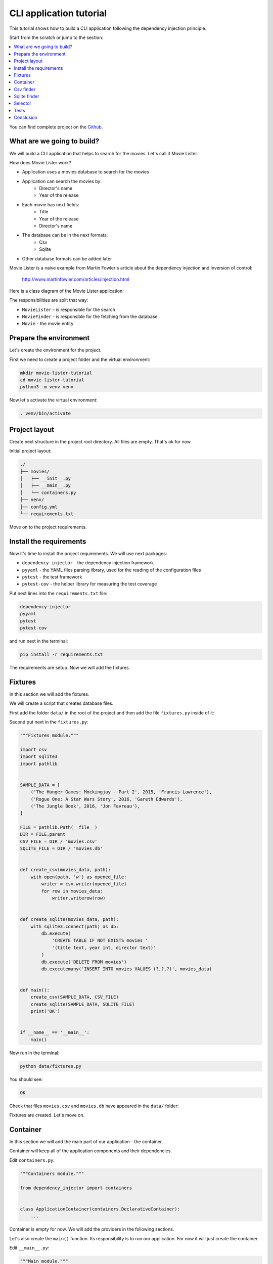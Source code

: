 .. _cli-tutorial:

CLI application tutorial
========================

.. meta::
   :keywords: Python,CLI,Tutorial,Education,Web,Example,DI,Dependency injection,IoC,
              Inversion of control,Refactoring,Tests,Unit tests,Pytest,py.test
   :description: This tutorial shows how to build a CLI application following the dependency
                 injection principle. You will create the CLI script, use CSV files and sqlite
                 database, cover the application with the unit the tests and make some refactoring.

This tutorial shows how to build a CLI application following the dependency injection
principle.

Start from the scratch or jump to the section:

.. contents::
   :local:
   :backlinks: none

You can find complete project on the
`Github <https://github.com/ets-labs/python-dependency-injector/tree/master/examples/miniapps/movie-lister>`_.

What are we going to build?
---------------------------

We will build a CLI application that helps to search for the movies. Let's call it Movie Lister.

How does Movie Lister work?

- Application uses a movies database to search for the movies
- Application can search the movies by:
    - Director's name
    - Year of the release
- Each movie has next fields:
    - Title
    - Year of the release
    - Director's name
- The database can be in the next formats:
    - Csv
    - Sqlite
- Other database formats can be added later

Movie Lister is a naive example from Martin Fowler's article about the dependency injection and
inversion of control:

    http://www.martinfowler.com/articles/injection.html

Here is a class diagram of the Movie Lister application:

.. image:: cli-images/classes_01.png

The responsibilities are split that way:

- ``MovieLister`` - is responsible for the search
- ``MovieFinder`` - is responsible for the fetching from the database
- ``Movie`` - the movie entity

Prepare the environment
-----------------------

Let's create the environment for the project.

First we need to create a project folder and the virtual environment:

.. code-block:: bash

   mkdir movie-lister-tutorial
   cd movie-lister-tutorial
   python3 -m venv venv

Now let's activate the virtual environment:

.. code-block:: bash

   . venv/bin/activate

Project layout
--------------

Create next structure in the project root directory. All files are empty. That's ok for now.

Initial project layout:

.. code-block:: bash

   ./
   ├── movies/
   │   ├── __init__.py
   │   ├── __main__.py
   │   └── containers.py
   ├── venv/
   ├── config.yml
   └── requirements.txt

Move on to the project requirements.

Install the requirements
------------------------

Now it's time to install the project requirements. We will use next packages:

- ``dependency-injector`` - the dependency injection framework
- ``pyyaml`` - the YAML files parsing library, used for the reading of the configuration files
- ``pytest`` - the test framework
- ``pytest-cov`` - the helper library for measuring the test coverage

Put next lines into the ``requirements.txt`` file:

.. code-block:: bash

   dependency-injector
   pyyaml
   pytest
   pytest-cov

and run next in the terminal:

.. code-block:: bash

   pip install -r requirements.txt

The requirements are setup. Now we will add the fixtures.

Fixtures
--------

In this section we will add the fixtures.

We will create a script that creates database files.

First add the folder ``data/`` in the root of the project and then add the file
``fixtures.py`` inside of it:

.. code-block:: bash
   :emphasize-lines: 2-3

   ./
   ├── data/
   │   └── fixtures.py
   ├── movies/
   │   ├── __init__.py
   │   ├── __main__.py
   │   └── containers.py
   ├── venv/
   ├── config.yml
   └── requirements.txt

Second put next in the ``fixtures.py``:

.. code-block:: python

   """Fixtures module."""

   import csv
   import sqlite3
   import pathlib


   SAMPLE_DATA = [
       ('The Hunger Games: Mockingjay - Part 2', 2015, 'Francis Lawrence'),
       ('Rogue One: A Star Wars Story', 2016, 'Gareth Edwards'),
       ('The Jungle Book', 2016, 'Jon Favreau'),
   ]

   FILE = pathlib.Path(__file__)
   DIR = FILE.parent
   CSV_FILE = DIR / 'movies.csv'
   SQLITE_FILE = DIR / 'movies.db'


   def create_csv(movies_data, path):
       with open(path, 'w') as opened_file:
           writer = csv.writer(opened_file)
           for row in movies_data:
               writer.writerow(row)


   def create_sqlite(movies_data, path):
       with sqlite3.connect(path) as db:
           db.execute(
               'CREATE TABLE IF NOT EXISTS movies '
               '(title text, year int, director text)'
           )
           db.execute('DELETE FROM movies')
           db.executemany('INSERT INTO movies VALUES (?,?,?)', movies_data)


   def main():
       create_csv(SAMPLE_DATA, CSV_FILE)
       create_sqlite(SAMPLE_DATA, SQLITE_FILE)
       print('OK')


   if __name__ == '__main__':
       main()

Now run in the terminal:

.. code-block:: bash

   python data/fixtures.py

You should see:

.. code-block:: bash

   OK

Check that files ``movies.csv`` and ``movies.db`` have appeared in the ``data/`` folder:

.. code-block:: bash
   :emphasize-lines: 4-5

   ./
   ├── data/
   │   ├── fixtures.py
   │   ├── movies.csv
   │   └── movies.db
   ├── movies/
   │   ├── __init__.py
   │   ├── __main__.py
   │   └── containers.py
   ├── venv/
   ├── config.yml
   └── requirements.txt

Fixtures are created. Let's move on.

Container
---------

In this section we will add the main part of our application - the container.

Container will keep all of the application components and their dependencies.

Edit ``containers.py``:

.. code-block:: python

   """Containers module."""

   from dependency_injector import containers


   class ApplicationContainer(containers.DeclarativeContainer):
       ...

Container is empty for now. We will add the providers in the following sections.

Let's also create the ``main()`` function. Its responsibility is to run our application. For now
it will just create the container.

Edit ``__main__.py``:

.. code-block:: python

   """Main module."""

   from .containers import ApplicationContainer


   def main():
       container = ApplicationContainer()


   if __name__ == '__main__':
       main()

.. note::

   Container is the first object in the application.

   The container is used to create all other objects.

Csv finder
----------

In this section we will build everything we need for working with the csv file formats.

We will add:

- The ``Movie`` entity
- The ``MovieFinder`` base class
- The ``CsvMovieFinder`` finder implementation
- The ``MovieLister`` class

After each step we will add the provider to the container.

.. image:: cli-images/classes_02.png

Create the ``entities.py`` in the ``movies`` package:

.. code-block:: bash
   :emphasize-lines: 10

   ./
   ├── data/
   │   ├── fixtures.py
   │   ├── movies.csv
   │   └── movies.db
   ├── movies/
   │   ├── __init__.py
   │   ├── __main__.py
   │   ├── containers.py
   │   └── entities.py
   ├── venv/
   ├── config.yml
   └── requirements.txt

and put next into it:

.. code-block:: python

   """Movie entities module."""


   class Movie:

       def __init__(self, title: str, year: int, director: str):
           self.title = str(title)
           self.year = int(year)
           self.director = str(director)

       def __repr__(self):
           return '{0}(title={1}, year={2}, director={3})'.format(
               self.__class__.__name__,
               repr(self.title),
               repr(self.year),
               repr(self.director),
           )

Now we need to add the ``Movie`` factory to the container. We need to add import of the
``providers`` module from the ``dependency_injector`` package, import ``entities`` module.

Edit ``containers.py``:

.. code-block:: python
   :emphasize-lines: 3,5,9

   """Containers module."""

   from dependency_injector import containers, providers

   from . import entities

   class ApplicationContainer(containers.DeclarativeContainer):

       movie = providers.Factory(entities.Movie)

.. note::

   Don't forget to remove the Ellipsis ``...`` from the container. We don't need it anymore
   since we container is not empty.

Let's move on to the finders.

Create the ``finders.py`` in the ``movies`` package:

.. code-block:: bash
   :emphasize-lines: 11

   ./
   ├── data/
   │   ├── fixtures.py
   │   ├── movies.csv
   │   └── movies.db
   ├── movies/
   │   ├── __init__.py
   │   ├── __main__.py
   │   ├── containers.py
   │   ├── entities.py
   │   └── finders.py
   ├── venv/
   ├── config.yml
   └── requirements.txt

and put next into it:

.. code-block:: python

   """Movie finders module."""

   import csv
   from typing import Callable, List

   from .entities import Movie


   class MovieFinder:

       def __init__(self, movie_factory: Callable[..., Movie]) -> None:
           self._movie_factory = movie_factory

       def find_all(self) -> List[Movie]:
           raise NotImplementedError()


   class CsvMovieFinder(MovieFinder):

       def __init__(
               self,
               movie_factory: Callable[..., Movie],
               path: str,
               delimiter: str,
       ) -> None:
           self._csv_file_path = path
           self._delimiter = delimiter
           super().__init__(movie_factory)

       def find_all(self) -> List[Movie]:
           with open(self._csv_file_path) as csv_file:
               csv_reader = csv.reader(csv_file, delimiter=self._delimiter)
               return [self._movie_factory(*row) for row in csv_reader]

Now let's add the csv finder into the container.

Edit ``containers.py``:

.. code-block:: python
   :emphasize-lines: 5,9,13-18

   """Containers module."""

   from dependency_injector import containers, providers

   from . import finders, entities

   class ApplicationContainer(containers.DeclarativeContainer):

       config = providers.Configuration()

       movie = providers.Factory(entities.Movie)

       csv_finder = providers.Singleton(
           finders.CsvMovieFinder,
           movie_factory=movie.provider,
           path=config.finder.csv.path,
           delimiter=config.finder.csv.delimiter,
       )

The csv finder needs the movie factory. It needs it to create the ``Movie`` entities when
reads the csv rows. To provide the factory we use ``.provider`` factory attribute.
This is also called the delegation of the provider. If we just pass the movie factory
as the dependency, it will be called when csv finder is created and the ``Movie`` instance will
be injected. With the ``.provider`` attribute the provider itself will be injected.

The csv finder also has a few dependencies on the configuration options. We added configuration
provider to provide these dependencies.

.. note::

   We have used the configuration value before it was defined. That's the principle how the
   Configuration provider works.

   Use first, define later.

Not let's define the configuration values.

Edit ``config.yml``:

.. code-block:: yaml

   finder:

     csv:
       path: "data/movies.csv"
       delimiter: ","

The configuration file is ready. Now let's update the  ``main()`` function to specify its location.

Edit ``__main__.py``:

.. code-block:: python
   :emphasize-lines: 9

   """Main module."""

   from .containers import ApplicationContainer


   def main():
       container = ApplicationContainer()

       container.config.from_yaml('config.yml')


   if __name__ == '__main__':
       main()

Move on to the lister.

Create the ``listers.py`` in the ``movies`` package:

.. code-block:: bash
   :emphasize-lines: 12

   ./
   ├── data/
   │   ├── fixtures.py
   │   ├── movies.csv
   │   └── movies.db
   ├── movies/
   │   ├── __init__.py
   │   ├── __main__.py
   │   ├── containers.py
   │   ├── entities.py
   │   ├── finders.py
   │   └── listers.py
   ├── venv/
   ├── config.yml
   └── requirements.txt

and put next into it:

.. code-block:: python

   """Movie listers module."""

   from .finders import MovieFinder


   class MovieLister:

       def __init__(self, movie_finder: MovieFinder):
           self._movie_finder = movie_finder

       def movies_directed_by(self, director):
           return [
               movie for movie in self._movie_finder.find_all()
               if movie.director == director
           ]

       def movies_released_in(self, year):
           return [
               movie for movie in self._movie_finder.find_all()
               if movie.year == year
           ]

and edit ``containers.py``:

.. code-block:: python
   :emphasize-lines: 5,20-23

   """Containers module."""

   from dependency_injector import containers, providers

   from . import finders, listers, entities

   class ApplicationContainer(containers.DeclarativeContainer):

       config = providers.Configuration()

       movie = providers.Factory(entities.Movie)

       csv_finder = providers.Singleton(
           finders.CsvMovieFinder,
           movie_factory=movie.provider,
           path=config.finder.csv.path,
           delimiter=config.finder.csv.delimiter,
       )

       lister = providers.Factory(
           listers.MovieLister,
           movie_finder=csv_finder,
       )

All the components are created and added to the container.

Finally let's update the  ``main()`` function.

Edit ``__main__.py``:

.. code-block:: python
   :emphasize-lines: 11-20

   """Main module."""

   from .containers import ApplicationContainer


   def main():
       container = ApplicationContainer()

       container.config.from_yaml('config.yml')

       lister = container.lister()

       print(
           'Francis Lawrence movies:',
           lister.movies_directed_by('Francis Lawrence'),
       )
       print(
           '2016 movies:',
           lister.movies_released_in(2016),
       )


   if __name__ == '__main__':
       main()

All set. Now we run the application.

Run in the terminal:

.. code-block:: bash

   python -m movies

You should see:

.. code-block:: bash

   Francis Lawrence movies: [Movie(title='The Hunger Games: Mockingjay - Part 2', year=2015, director='Francis Lawrence')]
   2016 movies: [Movie(title='Rogue One: A Star Wars Story', year=2016, director='Gareth Edwards'), Movie(title='The Jungle Book', year=2016, director='Jon Favreau')]

Our application can work with the movies database in the csv format. We also need to support
the sqlite format. We will deal with it in the next section.

Sqlite finder
-------------

In this section we will add another type of the finder - the sqlite finder.

Let's get to work.

Edit ``finders.py``:

.. code-block:: python
   :emphasize-lines: 4,37-50

   """Movie finders module."""

   import csv
   import sqlite3
   from typing import Callable, List

   from .entities import Movie


   class MovieFinder:

       def __init__(self, movie_factory: Callable[..., Movie]) -> None:
           self._movie_factory = movie_factory

       def find_all(self) -> List[Movie]:
           raise NotImplementedError()


   class CsvMovieFinder(MovieFinder):

       def __init__(
               self,
               movie_factory: Callable[..., Movie],
               path: str,
               delimiter: str,
       ) -> None:
           self._csv_file_path = path
           self._delimiter = delimiter
           super().__init__(movie_factory)

       def find_all(self) -> List[Movie]:
           with open(self._csv_file_path) as csv_file:
               csv_reader = csv.reader(csv_file, delimiter=self._delimiter)
               return [self._movie_factory(*row) for row in csv_reader]


   class SqliteMovieFinder(MovieFinder):

       def __init__(
               self,
               movie_factory: Callable[..., Movie],
               path: str,
       ) -> None:
           self._database = sqlite3.connect(path)
           super().__init__(movie_factory)

    def find_all(self) -> List[Movie]:
        with self._database as db:
            rows = db.execute('SELECT title, year, director FROM movies')
            return [self._movie_factory(*row) for row in rows]

Now we need to add the sqlite finder to the container and update lister's dependency to use it.

Edit ``containers.py``:

.. code-block:: python
   :emphasize-lines: 20-24,28

   """Containers module."""

   from dependency_injector import containers, providers

   from . import finders, listers, entities

   class ApplicationContainer(containers.DeclarativeContainer):

       config = providers.Configuration()

       movie = providers.Factory(entities.Movie)

       csv_finder = providers.Singleton(
           finders.CsvMovieFinder,
           movie_factory=movie.provider,
           path=config.finder.csv.path,
           delimiter=config.finder.csv.delimiter,
       )

       sqlite_finder = providers.Singleton(
           finders.SqliteMovieFinder,
           movie_factory=movie.provider,
           path=config.finder.sqlite.path,
       )

       lister = providers.Factory(
           listers.MovieLister,
           movie_finder=sqlite_finder,
       )

The sqlite finder has a dependency on the configuration option. Let's update the configuration
file.

Edit ``config.yml``:

.. code-block:: yaml
   :emphasize-lines: 7-8

   finder:

     csv:
       path: "data/movies.csv"
       delimiter: ","

     sqlite:
       path: "data/movies.db"

All is ready. Let's check.

Run in the terminal:

.. code-block:: bash

   python -m movies

You should see:

.. code-block:: bash

   Francis Lawrence movies: [Movie(title='The Hunger Games: Mockingjay - Part 2', year=2015, director='Francis Lawrence')]
   2016 movies: [Movie(title='Rogue One: A Star Wars Story', year=2016, director='Gareth Edwards'), Movie(title='The Jungle Book', year=2016, director='Jon Favreau')]

Our application now supports both formats: csv files and sqlite databases. Every time when we
need to work with the different format we need to make a code change in the container. We will
improve this in the next section.

Selector
--------

In this section we will make our application more flexible.

The code change will not be needed to switch between csv and sqlite formats. We implement the
switch based on the environment variable ``MOVIE_FINDER_TYPE``:

- When ``MOVIE_FINDER_TYPE=csv`` application uses csv finder.
- When ``MOVIE_FINDER_TYPE=sqlite`` application uses sqlite finder.

We will use the ``Selector`` provider. It selects the provider based on the configuration option
(docs - :ref:`selector-provider`).

Edit ``containers.py``:

.. code-block:: python
   :emphasize-lines: 27-31,35

   """Containers module."""

   from dependency_injector import containers, providers

   from . import finders, listers, entities


   class ApplicationContainer(containers.DeclarativeContainer):

       config = providers.Configuration()

       movie = providers.Factory(entities.Movie)

       csv_finder = providers.Singleton(
           finders.CsvMovieFinder,
           movie_factory=movie.provider,
           path=config.finder.csv.path,
           delimiter=config.finder.csv.delimiter,
       )

       sqlite_finder = providers.Singleton(
           finders.SqliteMovieFinder,
           movie_factory=movie.provider,
           path=config.finder.sqlite.path,
       )

       finder = providers.Selector(
           config.finder.type,
           csv=csv_finder,
           sqlite=sqlite_finder,
       )

       lister = providers.Factory(
           listers.MovieLister,
           movie_finder=finder,
       )

The switch is the ``config.finder.type`` option. When its value is ``csv``, the provider under
``csv`` key is used. The same is for ``sqlite``.

Now we need to read the value of the ``config.finder.type`` option from the environment variable
``MOVIE_FINDER_TYPE``.

Edit ``__main__.py``:

.. code-block:: python
   :emphasize-lines: 10

   """Main module."""

   from .containers import ApplicationContainer


   def main():
       container = ApplicationContainer()

       container.config.from_yaml('config.yml')
       container.config.finder.type.from_env('MOVIE_FINDER_TYPE')

       lister = container.lister()

       print(
           'Francis Lawrence movies:',
           lister.movies_directed_by('Francis Lawrence'),
       )
       print(
           '2016 movies:',
           lister.movies_released_in(2016),
       )


   if __name__ == '__main__':
       main()

Done.

Run in the terminal line by line:

.. code-block:: bash

   MOVIE_FINDER_TYPE=csv python -m movies
   MOVIE_FINDER_TYPE=sqlite python -m movies

The output should be something like this for each command:

.. code-block:: bash

   Francis Lawrence movies: [Movie(title='The Hunger Games: Mockingjay - Part 2', year=2015, director='Francis Lawrence')]
   2016 movies: [Movie(title='Rogue One: A Star Wars Story', year=2016, director='Gareth Edwards'), Movie(title='The Jungle Book', year=2016, director='Jon Favreau')]

In the next section we will add some tests.

Tests
-----

It would be nice to add some tests. Let's do it.

We will use `pytest <https://docs.pytest.org/en/stable/>`_ and
`coverage <https://coverage.readthedocs.io/>`_.

Create ``tests.py`` in the ``movies`` package:

.. code-block:: bash
   :emphasize-lines: 13

   ./
   ├── data/
   │   ├── fixtures.py
   │   ├── movies.csv
   │   └── movies.db
   ├── movies/
   │   ├── __init__.py
   │   ├── __main__.py
   │   ├── containers.py
   │   ├── entities.py
   │   ├── finders.py
   │   ├── listers.py
   │   └── tests.py
   ├── venv/
   ├── config.yml
   └── requirements.txt

and put next into it:

.. code-block:: python
   :emphasize-lines: 35,50

   """Tests module."""

   from unittest import mock

   import pytest

   from .containers import ApplicationContainer


   @pytest.fixture
   def container():
       container = ApplicationContainer()
       container.config.from_dict({
           'finder': {
               'type': 'csv',
               'csv': {
                   'path': '/fake-movies.csv',
                   'delimiter': ',',
               },
               'sqlite': {
                   'path': '/fake-movies.db',
               },
           },
       })
       return container


   def test_movies_directed_by(container):
       finder_mock = mock.Mock()
       finder_mock.find_all.return_value = [
           container.movie('The 33', 2015, 'Patricia Riggen'),
           container.movie('The Jungle Book', 2016, 'Jon Favreau'),
       ]

       with container.finder.override(finder_mock):
           lister = container.lister()
           movies = lister.movies_directed_by('Jon Favreau')

       assert len(movies) == 1
       assert movies[0].title == 'The Jungle Book'


   def test_movies_released_in(container):
       finder_mock = mock.Mock()
       finder_mock.find_all.return_value = [
           container.movie('The 33', 2015, 'Patricia Riggen'),
           container.movie('The Jungle Book', 2016, 'Jon Favreau'),
       ]

       with container.finder.override(finder_mock):
           lister = container.lister()
           movies = lister.movies_released_in(2015)

       assert len(movies) == 1
       assert movies[0].title == 'The 33'

Run in the terminal:

.. code-block:: bash

   pytest movies/tests.py --cov=movies

You should see:

.. code-block:: bash

   platform darwin -- Python 3.8.3, pytest-5.4.3, py-1.9.0, pluggy-0.13.1
   plugins: cov-2.10.0
   collected 2 items

   movies/tests.py ..                                              [100%]

   ---------- coverage: platform darwin, python 3.8.3-final-0 -----------
   Name                   Stmts   Miss  Cover
   ------------------------------------------
   movies/__init__.py         0      0   100%
   movies/__main__.py        10     10     0%
   movies/containers.py       9      0   100%
   movies/entities.py         7      1    86%
   movies/finders.py         26     13    50%
   movies/listers.py          8      0   100%
   movies/tests.py           24      0   100%
   ------------------------------------------
   TOTAL                     84     24    71%

.. note::

   Take a look at the highlights in the ``tests.py``.

   We use ``.override()`` method of the ``finder`` provider. Provider is overridden by the mock.
   Every time when any other provider will request ``finder`` provider to provide the dependency,
   the mock will be returned. So when we call the ``lister`` provider, the ``MovieLister``
   instance is created with the mock, not an actual ``MovieFinder``.

Conclusion
----------

In this tutorial we've built a CLI application following the dependency injection principle.
We've used the ``Dependency Injector`` as a dependency injection framework.

The benefit you get with the ``Dependency Injector`` is the container. It starts to payoff
when you need to understand or change your application structure. It's easy with the container,
cause you have everything defined explicitly in one place:

.. code-block:: python

   """Containers module."""

   from dependency_injector import containers, providers

   from . import finders, listers, entities


   class ApplicationContainer(containers.DeclarativeContainer):

       config = providers.Configuration()

       movie = providers.Factory(entities.Movie)

       csv_finder = providers.Singleton(
           finders.CsvMovieFinder,
           movie_factory=movie.provider,
           path=config.finder.csv.path,
           delimiter=config.finder.csv.delimiter,
       )

       sqlite_finder = providers.Singleton(
           finders.SqliteMovieFinder,
           movie_factory=movie.provider,
           path=config.finder.sqlite.path,
       )

       finder = providers.Selector(
           config.finder.type,
           csv=csv_finder,
           sqlite=sqlite_finder,
       )

       lister = providers.Factory(
           listers.MovieLister,
           movie_finder=finder,
       )

What's next?

- Look at the other :ref:`tutorials`
- Know more about the :ref:`providers`
- Go to the :ref:`contents`

.. disqus::
